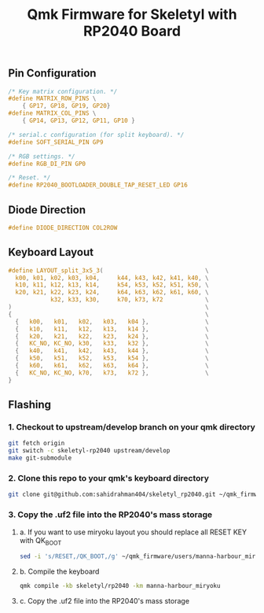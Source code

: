 #+title: Qmk Firmware for Skeletyl with RP2040 Board

** Pin Configuration
#+begin_src C
/* Key matrix configuration. */
#define MATRIX_ROW_PINS \
    { GP17, GP18, GP19, GP20}
#define MATRIX_COL_PINS \
    { GP14, GP13, GP12, GP11, GP10 }

/* serial.c configuration (for split keyboard). */
#define SOFT_SERIAL_PIN GP9

/* RGB settings. */
#define RGB_DI_PIN GP0

/* Reset. */
#define RP2040_BOOTLOADER_DOUBLE_TAP_RESET_LED GP16
#+end_src
** Diode Direction
#+begin_src C
#define DIODE_DIRECTION COL2ROW
#+end_src
** Keyboard Layout
#+begin_src C
#define LAYOUT_split_3x5_3(                             \
  k00, k01, k02, k03, k04,     k44, k43, k42, k41, k40, \
  k10, k11, k12, k13, k14,     k54, k53, k52, k51, k50, \
  k20, k21, k22, k23, k24,     k64, k63, k62, k61, k60, \
            k32, k33, k30,     k70, k73, k72            \
)                                                       \
{                                                       \
  {   k00,   k01,   k02,   k03,   k04 },                \
  {   k10,   k11,   k12,   k13,   k14 },                \
  {   k20,   k21,   k22,   k23,   k24 },                \
  {   KC_NO, KC_NO, k30,   k33,   k32 },                \
  {   k40,   k41,   k42,   k43,   k44 },                \
  {   k50,   k51,   k52,   k53,   k54 },                \
  {   k60,   k61,   k62,   k63,   k64 },                \
  {   KC_NO, KC_NO, k70,   k73,   k72 },                \
}
#+end_src

** Flashing
*** 1. Checkout to upstream/develop branch on your qmk directory
   #+begin_src bash
git fetch origin
git switch -c skeletyl-rp2040 upstream/develop
make git-submodule
   #+end_src
*** 2. Clone this repo to your qmk's keyboard directory
   #+begin_src bash
git clone git@github.com:sahidrahman404/skeletyl_rp2040.git ~/qmk_firmware/keyboards/skeletyl
   #+end_src
*** 3. Copy the .uf2 file into the RP2040's mass storage
**** a. If you want to use miryoku layout you should replace all RESET KEY with QK_BOOT
      #+begin_src bash
sed -i 's/RESET,/QK_BOOT,/g' ~/qmk_firmware/users/manna-harbour_miryoku/miryoku_babel/miryoku_alternatives.h
      #+end_src
**** b. Compile the keyboard
      #+begin_src bash
qmk compile -kb skeletyl/rp2040 -km manna-harbour_miryoku
      #+end_src
**** c. Copy the .uf2 file into the RP2040's mass storage
